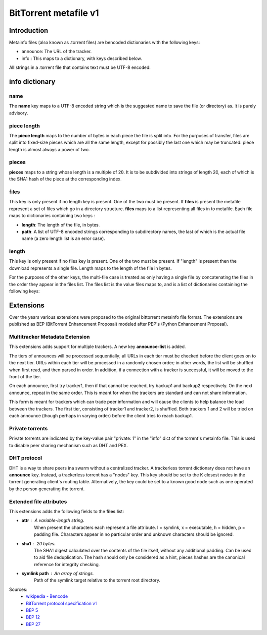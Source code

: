 BitTorrent metafile v1
=======================

Introduction
-------------

Metainfo files (also known as .torrent files) are bencoded dictionaries with the following keys:

* announce: The URL of the tracker.
* info : This maps to a dictionary, with keys described below.

All strings in a .torrent file that contains text must be UTF-8 encoded.

info dictionary
---------------
name
++++
The **name** key maps to a UTF-8 encoded string which is the suggested name to save the file (or directory) as.
It is purely advisory.

piece length
++++++++++++
The **piece length** maps to the number of bytes in each piece the file is split into.
For the purposes of transfer, files are split into fixed-size pieces which are all the same length,
except for possibly the last one which may be truncated. piece length is almost always a power of two.

pieces
++++++
**pieces** maps to a string whose length is a multiple of 20.
It is to be subdivided into strings of length 20, each of which is the SHA1 hash of the piece at the corresponding index.

files
++++++
This key is only present if no length key is present. One of the two must be present.
If **files** is present the metafile represent a set of files which go in a directory structure.
**files** maps to a list representing all files in to metafile.
Each file maps to dictionaries containing two keys :

* **length**: The length of the file, in bytes.
* **path**: A list of UTF-8 encoded strings corresponding to subdirectory names, the last of which is the actual file name (a zero length list is an error case).


.. code-block::
   :caption: **files** list structure in JSON.

     "files": [
        {
            "length": 6535405,
            "path": [
                "Darkroom (Stellar, 1994, Amiga ECS) HQ.mp4"
            ]
        },
        {
            "length": 20506624,
            "path": [
                "subdirectory",
                "Spaceballs-StateOfTheArt.avi"
            ]
        }
     ]



length
++++++
This key is only present if no files key is present. One of the two must be present.
If "length" is present then the download represents a single file.
Length maps to the length of the file in bytes.

For the purposes of the other keys, the multi-file case is treated as only having a single file by concatenating the files in the order they appear in the files list.
The files list is the value files maps to, and is a list of dictionaries containing the following keys:

Extensions
----------

Over the years various extensions were proposed to the original bittorrent metainfo file format.
The extensions are published as BEP (BitTorrent Enhancement Proposal) modeled after PEP's (Python Enhancement Proposal).

Multitracker Metadata Extension
++++++++++++++++++++++++++++++++
This extensions adds support for multiple trackers. A new key **announce-list** is added.

The tiers of announces will be processed sequentially; all URLs in each tier must be checked before the client goes on to the next tier.
URLs within each tier will be processed in a randomly chosen order;
in other words, the list will be shuffled when first read, and then parsed in order.
In addition, if a connection with a tracker is successful, it will be moved to the front of the tier.

.. code-block::
    :caption: The **announce-list** key in JSON for a single tier per tracker.

    "announce-list" : [
        [ "tracker1" ],
        [ "backup1" ],
        [ "backup2" ]
    ]

On each announce, first try tracker1, then if that cannot be reached, try backup1 and backup2 respectively.
On the next announce, repeat in the same order.
This is meant for when the trackers are standard and can not share information.


.. code-block::
    :caption: The **announce-list** key in JSON with multiple trackers in a tier.

    "announce-list": [
        [ "tracker1", "tracker2"],
        [ "backup1" ]
    ]

This form is meant for trackers which can trade peer information and will cause the clients to help balance the load between the trackers.
The first tier, consisting of tracker1 and tracker2, is shuffled.
Both trackers 1 and 2 will be tried on each announce (though perhaps in varying order) before the client tries to reach backup1.

Private torrents
+++++++++++++++++

Private torrents are indicated by the key-value pair "private: 1" in the "info" dict of the torrent's metainfo file.
This is used to disable peer sharing mechanism such as DHT and PEX.

DHT protocol
++++++++++++
DHT is a way to share peers ina swarm without a centralized tracker.
A trackerless torrent dictionary does not have an **announce** key.
Instead, a trackerless torrent has a "nodes" key.
This key should be set to the K closest nodes in the torrent generating client's routing table.
Alternatively, the key could be set to a known good node such as one operated by the person generating the torrent.

.. code-block::
    :caption: **nodes** list in JSON

    "nodes" : [
        ["127.0.0.1", 6881],
        ["your.router.node", 4804],
        ["2001:db8:100:0:d5c8:db3f:995e:c0f7", 1941]
    ]


Extended file attributes
++++++++++++++++++++++++

This extensions adds the following fields to the **files** list:

* **attr** : A variable-length string.
    When present the characters each represent a file attribute.
    l = symlink, x = executable, h = hidden, p = padding file.
    Characters appear in no particular order and unknown characters should be ignored.
* **sha1** : 20 bytes.
    The SHA1 digest calculated over the contents of the file itself, without any additional padding.
    Can be used to aid file deduplication.
    The hash should only be considered as a hint, pieces hashes are the canonical reference for integrity checking.
* **symlink path** : An array of strings.
    Path of the symlink target relative to the torrent root directory.



Sources:
    * `wikipedia - Bencode <https://en.wikipedia.org/wiki/Bencode>`_
    * `BitTorrent protocol specification v1 <http://www.bittorrent.org/beps/bep_0003.html>`_
    * `BEP 5 <http://www.bittorrent.org/beps/bep_0005.html>`_
    * `BEP 12 <http://www.bittorrent.org/beps/bep_0012.html>`_
    * `BEP 27 <http://www.bittorrent.org/beps/bep_0027.html>`_
